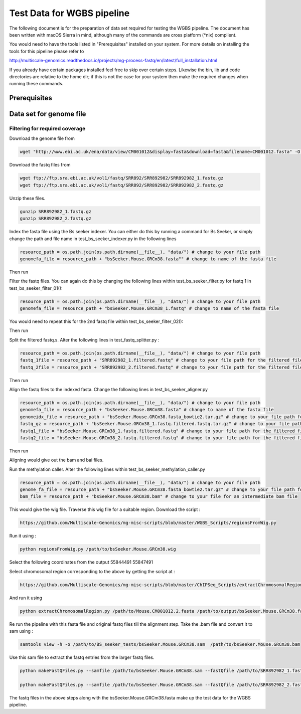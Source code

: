 Test Data for WGBS pipeline
===============================

The following document is for the preparation of data set required for testing the WGBS pipeline. The document has
been written with macOS Sierra in mind, although many of the commands are cross
platform (\*nix) complient.

You would need to have the tools listed in "Prerequisites" installed on your system.
For more details on installing the tools for this pipeline please refer to

http://multiscale-genomics.readthedocs.io/projects/mg-process-fastq/en/latest/full_installation.html

If you already have certain packages installed feel free to skip over certain
steps. Likewise the bin, lib and code directories are relative to the home dir;
if this is not the case for your system then make the required changes when
running these commands.

Prerequisites
-------------

.. code-block:: none
   :linenos:

   BS Seeker
   Samtools
   Bowtie indexer


Data set for genome file
------------------------

Filtering for required coverage
^^^^^^^^^^^^^^^^^^^^^^^^^^^^^^^

Download the genome file from

.. code-block:: none

     wget "http://www.ebi.ac.uk/ena/data/view/CM001012&display=fasta&download=fasta&filename=CM001012.fasta" -O Mouse.CM001012.2.fasta

Download the fastq files from

.. code-block:: none

   wget ftp://ftp.sra.ebi.ac.uk/vol1/fastq/SRR892/SRR892982/SRR892982_1.fastq.gz
   wget ftp://ftp.sra.ebi.ac.uk/vol1/fastq/SRR892/SRR892982/SRR892982_2.fastq.gz
   
Unzip these files.

.. code-block:: none

   gunzip SRR892982_1.fastq.gz
   gunzip SRR892982_2.fastq.gz
   

Index the fasta file using the Bs seeker indexer. You can either do this by running a command for Bs Seeker, or simply change the path and file name in test_bs_seeker_indexer.py in the following lines 

.. code-block:: none

   resource_path = os.path.join(os.path.dirname(__file__), "data/") # change to your file path 
   genomefa_file = resource_path + "bsSeeker.Mouse.GRCm38.fasta"" # change to name of the fasta file 
   
   
Then run 

.. code-block:: none
   pytest test_bs_seeker_indexer.py
   

Filter the fastq files. You can again do this by changing the following lines within test_bs_seeker_filter.py for fastq 1 in test_bs_seeker_filter_01():

.. code-block:: none

   resource_path = os.path.join(os.path.dirname(__file__), "data/") # change to your file path 
   genomefa_file = resource_path + "bsSeeker.Mouse.GRCm38_1.fastq" # change to name of the fasta file 
   
   
You would need to repeat this for the 2nd fastq file within test_bs_seeker_filter_02():

Then run 

.. code-block:: none
   pytest test_bs_seeker_filter.py
   

Split the filtered fastq.s. Alter the following lines in test_fastq_splitter.py : 

.. code-block:: none

    resource_path = os.path.join(os.path.dirname(__file__), "data/") # change to your file path
    fastq_1file = resource_path + "SRR892982_1.filtered.fastq" # change to your file path for the filtered file
    fastq_2file = resource_path + "SRR892982_2.filtered.fastq" # change to your file path for the filtered file

Then run 

.. code-block:: none
   pytest test_fastq_splitter.py
       
    
Align the fastq files to the indexed fasta. Change the following lines in test_bs_seeker_aligner.py

.. code-block:: none

    resource_path = os.path.join(os.path.dirname(__file__), "data/") # change to your file path 
    genomefa_file = resource_path + "bsSeeker.Mouse.GRCm38.fasta" # change to name of the fasta file 
    genomeidx_file = resource_path + "bsSeeker.Mouse.GRCm38.fasta_bowtie2.tar.gz" # change to your file path for the indexed files
    fastq_gz = resource_path + "bsSeeker.Mouse.GRCm38_1.fastq.filtered.fastq.tar.gz" # change to your file path for the filtered/splitted files
    fastq1_file = "bsSeeker.Mouse.GRCm38_1.fastq.filtered.fastq" # change to your file path for the filtered file
    fastq2_file = "bsSeeker.Mouse.GRCm38_2.fastq.filtered.fastq" # change to your file path for the filtered file
    
        
Then run 

.. code-block:: none
   pytest test_bs_seeker_aligner.py
   

Aligning would give out the bam and bai files. 

Run the methylation caller. Alter the following lines within test_bs_seeker_methylation_caller.py

.. code-block:: none

    resource_path = os.path.join(os.path.dirname(__file__), "data/") # change to your file path 
    genome_fa_file = resource_path + "bsSeeker.Mouse.GRCm38.fasta_bowtie2.tar.gz" # change to your file path for the indexed files
    bam_file = resource_path + "bsSeeker.Mouse.GRCm38.bam" # change to your file for an intermediate bam file
    

This would give the wig file. Traverse this wig file for a suitable region. Download the script : 

.. code-block:: none

   https://github.com/Multiscale-Genomics/mg-misc-scripts/blob/master/WGBS_Scripts/regionsFromWig.py
   
Run it using : 

.. code-block:: none

   python regionsFromWig.py /path/to/bsSeeker.Mouse.GRCm38.wig
   
Select the following coordinates from the output 55844491 55847491

Select chromosomal region corresponding to the above by getting the script at : 

.. code-block:: none

   https://github.com/Multiscale-Genomics/mg-misc-scripts/blob/master/ChIPSeq_Scripts/extractChromosomalRegion.py

And run it using 

.. code-block:: none

   python extractChromosomalRegion.py /path/to/Mouse.CM001012.2.fasta /path/to/output/bsSeeker.Mouse.GRCm38.fasta 55844491 55847491


Re run the pipeline with this fasta file and original fastq files till the alignment step. Take the .bam file and convert it to sam using : 

.. code-block:: none

   samtools view -h -o /path/to/BS_seeker_tests/bsSeeker.Mouse.GRCm38.sam  /path/to/bsSeeker.Mouse.GRCm38.bam
   
Use this sam file to extract the fastq entries from the larger fastq files. 

.. code-block:: none

   python makeFastQFiles.py --samfile /path/to/bsSeeker.Mouse.GRCm38.sam --fastQfile /path/to/SRR892982_1.fastq --pathToOutput /path/to/output/ --fastqOut bsSeeker.Mouse.GRCm38_1.fastq
   
   python makeFastQFiles.py --samfile /path/to/bsSeeker.Mouse.GRCm38.sam --fastQfile /path/to/SRR892982_2.fastq --pathToOutput /path/to/output/ --fastqOut bsSeeker.Mouse.GRCm38_2.fastq

   
The fastq files in the above steps along with the bsSeeker.Mouse.GRCm38.fasta make up the test data for the WGBS pipeline.